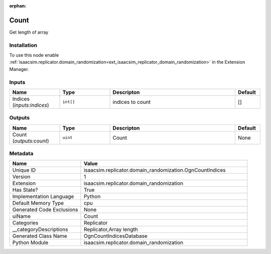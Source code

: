 .. _isaacsim_replicator_domain_randomization_OgnCountIndices_1:

.. _isaacsim_replicator_domain_randomization_OgnCountIndices:

.. ================================================================================
.. THIS PAGE IS AUTO-GENERATED. DO NOT MANUALLY EDIT.
.. ================================================================================

:orphan:

.. meta::
    :title: Count
    :keywords: lang-en omnigraph node Replicator compute-on-request domain_randomization ogn-count-indices


Count
=====

.. <description>

Get length of array

.. </description>


Installation
------------

To use this node enable :ref:`isaacsim.replicator.domain_randomization<ext_isaacsim_replicator_domain_randomization>` in the Extension Manager.


Inputs
------
.. csv-table::
    :header: "Name", "Type", "Descripton", "Default"
    :widths: 20, 20, 50, 10

    "Indices (*inputs:indices*)", "``int[]``", "indices to count", "[]"


Outputs
-------
.. csv-table::
    :header: "Name", "Type", "Descripton", "Default"
    :widths: 20, 20, 50, 10

    "Count (*outputs:count*)", "``uint``", "Count", "None"


Metadata
--------
.. csv-table::
    :header: "Name", "Value"
    :widths: 30,70

    "Unique ID", "isaacsim.replicator.domain_randomization.OgnCountIndices"
    "Version", "1"
    "Extension", "isaacsim.replicator.domain_randomization"
    "Has State?", "True"
    "Implementation Language", "Python"
    "Default Memory Type", "cpu"
    "Generated Code Exclusions", "None"
    "uiName", "Count"
    "Categories", "Replicator"
    "__categoryDescriptions", "Replicator,Array length"
    "Generated Class Name", "OgnCountIndicesDatabase"
    "Python Module", "isaacsim.replicator.domain_randomization"

